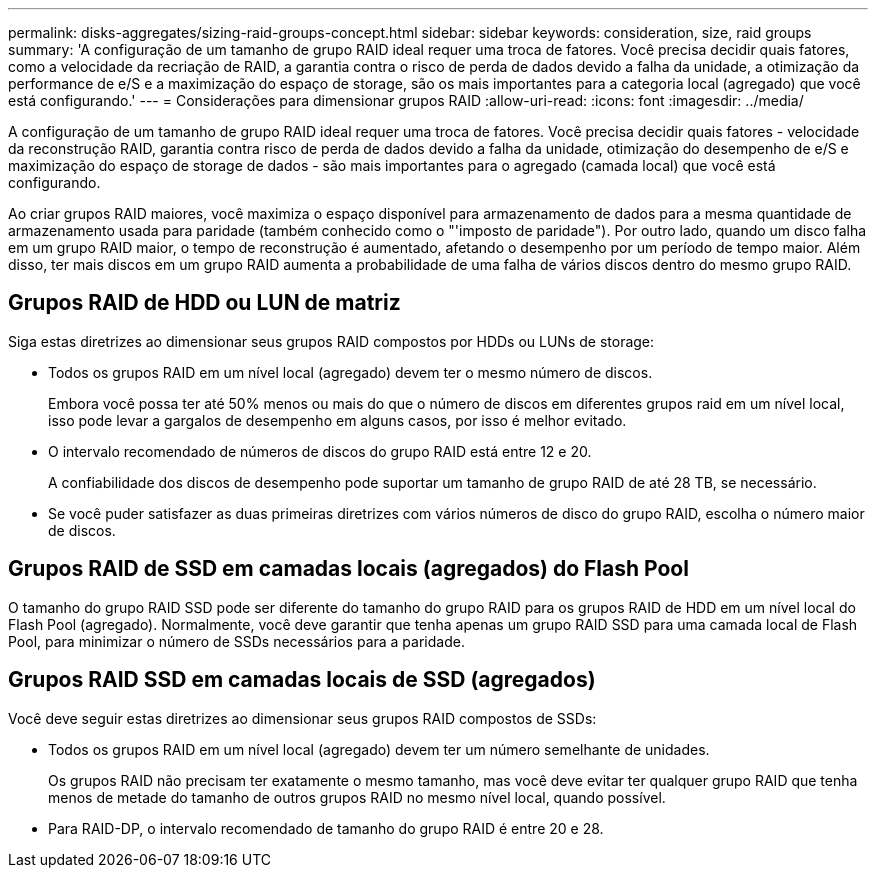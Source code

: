 ---
permalink: disks-aggregates/sizing-raid-groups-concept.html 
sidebar: sidebar 
keywords: consideration, size, raid groups 
summary: 'A configuração de um tamanho de grupo RAID ideal requer uma troca de fatores. Você precisa decidir quais fatores, como a velocidade da recriação de RAID, a garantia contra o risco de perda de dados devido a falha da unidade, a otimização da performance de e/S e a maximização do espaço de storage, são os mais importantes para a categoria local (agregado) que você está configurando.' 
---
= Considerações para dimensionar grupos RAID
:allow-uri-read: 
:icons: font
:imagesdir: ../media/


[role="lead"]
A configuração de um tamanho de grupo RAID ideal requer uma troca de fatores. Você precisa decidir quais fatores - velocidade da reconstrução RAID, garantia contra risco de perda de dados devido a falha da unidade, otimização do desempenho de e/S e maximização do espaço de storage de dados - são mais importantes para o agregado (camada local) que você está configurando.

Ao criar grupos RAID maiores, você maximiza o espaço disponível para armazenamento de dados para a mesma quantidade de armazenamento usada para paridade (também conhecido como o "'imposto de paridade"). Por outro lado, quando um disco falha em um grupo RAID maior, o tempo de reconstrução é aumentado, afetando o desempenho por um período de tempo maior. Além disso, ter mais discos em um grupo RAID aumenta a probabilidade de uma falha de vários discos dentro do mesmo grupo RAID.



== Grupos RAID de HDD ou LUN de matriz

Siga estas diretrizes ao dimensionar seus grupos RAID compostos por HDDs ou LUNs de storage:

* Todos os grupos RAID em um nível local (agregado) devem ter o mesmo número de discos.
+
Embora você possa ter até 50% menos ou mais do que o número de discos em diferentes grupos raid em um nível local, isso pode levar a gargalos de desempenho em alguns casos, por isso é melhor evitado.

* O intervalo recomendado de números de discos do grupo RAID está entre 12 e 20.
+
A confiabilidade dos discos de desempenho pode suportar um tamanho de grupo RAID de até 28 TB, se necessário.

* Se você puder satisfazer as duas primeiras diretrizes com vários números de disco do grupo RAID, escolha o número maior de discos.




== Grupos RAID de SSD em camadas locais (agregados) do Flash Pool

O tamanho do grupo RAID SSD pode ser diferente do tamanho do grupo RAID para os grupos RAID de HDD em um nível local do Flash Pool (agregado). Normalmente, você deve garantir que tenha apenas um grupo RAID SSD para uma camada local de Flash Pool, para minimizar o número de SSDs necessários para a paridade.



== Grupos RAID SSD em camadas locais de SSD (agregados)

Você deve seguir estas diretrizes ao dimensionar seus grupos RAID compostos de SSDs:

* Todos os grupos RAID em um nível local (agregado) devem ter um número semelhante de unidades.
+
Os grupos RAID não precisam ter exatamente o mesmo tamanho, mas você deve evitar ter qualquer grupo RAID que tenha menos de metade do tamanho de outros grupos RAID no mesmo nível local, quando possível.

* Para RAID-DP, o intervalo recomendado de tamanho do grupo RAID é entre 20 e 28.

